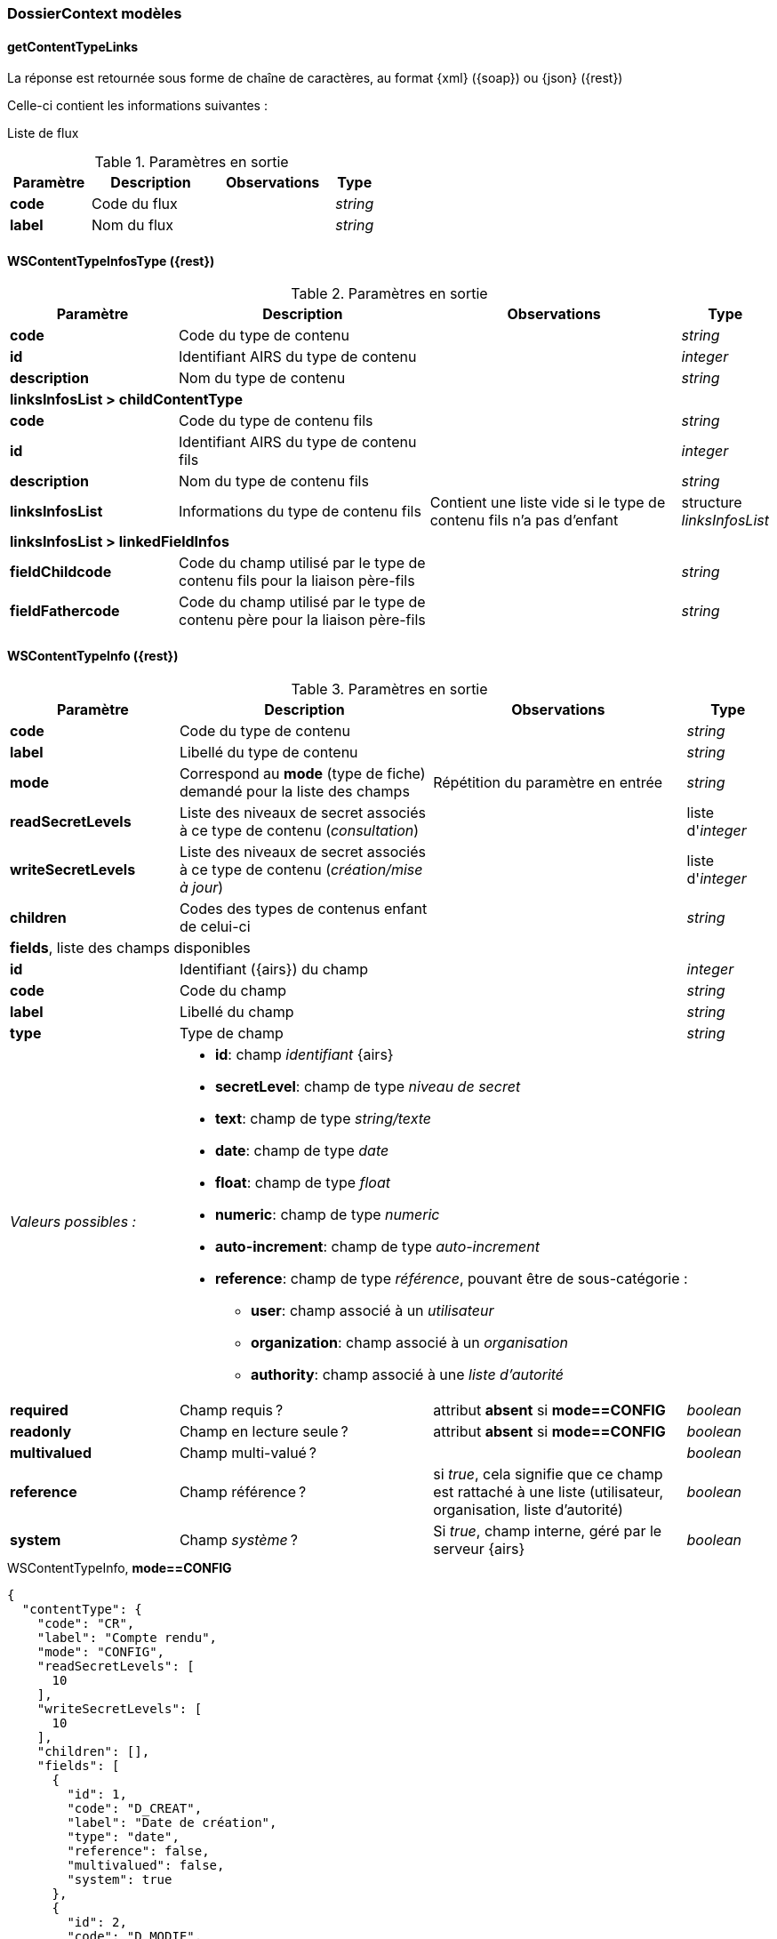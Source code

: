 [[appendix_dossiercontext]]
=== DossierContext modèles

==== *getContentTypeLinks*
La réponse est retournée sous forme de chaîne de caractères,
au format {xml} ({soap}) ou {json} ({rest})

Celle-ci contient les informations suivantes :

Liste de flux
[cols="2a,3a,3a,1a",options="header"]
.Paramètres en sortie
|===
|Paramètre|Description|Observations|Type
|*code*|Code du flux||_string_
|*label*|Nom du flux||_string_
|===


[[appendix_dossiercontext_WSContentTypeInfosType]]
==== *WSContentTypeInfosType* ({rest})

[cols="2a,3a,3a,1a",options="header"]
.Paramètres en sortie
|===
|Paramètre|Description|Observations|Type
|*code*|Code du type de contenu||_string_
|*id*|Identifiant AIRS du type de contenu||_integer_
|*description*|Nom du type de contenu||_string_
4+|*linksInfosList > childContentType*
|*code*|Code du type de contenu fils||_string_
|*id*|Identifiant AIRS du type de contenu fils||_integer_
|*description*|Nom du type de contenu fils||_string_
|*linksInfosList*|Informations du type de contenu fils| Contient une liste vide si le type de contenu fils n'a pas d'enfant|structure _linksInfosList_
4+|*linksInfosList > linkedFieldInfos*
|*fieldChildcode*|Code du champ utilisé par le type de contenu fils pour la liaison père-fils||_string_
|*fieldFathercode*|Code du champ utilisé par le type de contenu père pour la liaison père-fils||_string_
|===

[[appendix_dossiercontext_WSContentTypeInfo]]
==== *WSContentTypeInfo* ({rest})

[cols="2a,3a,3a,1a",options="header"]
.Paramètres en sortie
|===
|Paramètre|Description|Observations|Type
|*code*|Code du type de contenu||_string_
|*label*|Libellé du type de contenu||_string_
|*mode*|Correspond au *mode* (type de fiche) demandé pour la liste des champs|Répétition du paramètre en entrée|_string_
|*readSecretLevels*|Liste des niveaux de secret associés à ce type de contenu (_consultation_)||liste d'_integer_
|*writeSecretLevels*|Liste des niveaux de secret associés à ce type de contenu (_création/mise à jour_)||liste d'_integer_
|*children*|Codes des types de contenus enfant de celui-ci||_string_
4+|*fields*, liste des champs disponibles
|*id*|Identifiant ({airs}) du champ||_integer_
|*code*|Code du champ||_string_
|*label*|Libellé du champ||_string_
|*type* 2+|Type de champ|_string_
|_Valeurs possibles :_ 3+|

* *id*: champ _identifiant_ {airs}
* *secretLevel*: champ de type _niveau de secret_
* *text*: champ de type _string/texte_
* *date*: champ de type _date_
* *float*: champ de type _float_
* *numeric*: champ de type _numeric_
* *auto-increment*: champ de type _auto-increment_
* *reference*: champ de type _référence_, pouvant être de sous-catégorie :
** *user*: champ associé à un _utilisateur_
** *organization*: champ associé à un _organisation_
** *authority*: champ associé à une _liste d'autorité_

|*required*|Champ requis ?|attribut *absent* si *mode==CONFIG*|_boolean_
|*readonly*|Champ en lecture seule ?|attribut *absent* si *mode==CONFIG*|_boolean_
|*multivalued*|Champ multi-valué ?||_boolean_
|*reference*|Champ référence ?|si _true_, cela signifie que ce champ est rattaché à une liste (utilisateur, organisation, liste d'autorité)|_boolean_
|*system*|Champ _système_ ?|Si _true_, champ interne, géré par le serveur {airs}|_boolean_
|===

[[dossiercontext_getcontenttypejson_new_response2]]
[source,json]
.WSContentTypeInfo, *mode==CONFIG*
----
{
  "contentType": {
    "code": "CR",
    "label": "Compte rendu",
    "mode": "CONFIG",
    "readSecretLevels": [
      10
    ],
    "writeSecretLevels": [
      10
    ],
    "children": [],
    "fields": [
      {
        "id": 1,
        "code": "D_CREAT",
        "label": "Date de création",
        "type": "date",
        "reference": false,
        "multivalued": false,
        "system": true
      },
      {
        "id": 2,
        "code": "D_MODIF",
        "label": "Date de modification",
        "type": "date",
        "reference": false,
        "multivalued": false,
        "system": true
      },
      {
        "id": 123,
        "code": "CR_DES",
        "label": "Désignation",
        "type": "text",
        "reference": false,
        "multivalued": false,
        "system": false
      },
      {
        "id": 124,
        "code": "CR_DATE",
        "label": "Date événement",
        "type": "date",
        "reference": false,
        "multivalued": false,
        "system": false
      },
      {
        "id": 125,
        "code": "CR_RESUME",
        "label": "Résumé",
        "type": "text",
        "reference": false,
        "multivalued": false,
        "system": false
      },
      {
        "id": 126,
        "code": "CR_THEME",
        "label": "Thématique",
        "type": "authority",
        "reference": true,
        "multivalued": false,
        "system": false
      },
      {
        "id": 127,
        "code": "CR_REDACTEUR",
        "label": "Rédacteur",
        "type": "user",
        "reference": true,
        "multivalued": false,
        "system": false
      },
      {
        "id": 172,
        "code": "CORRES",
        "label": "correspondent",
        "type": "text",
        "reference": false,
        "multivalued": false,
        "system": false
      },
      {
        "id": 173,
        "code": "MULTI",
        "label": "test champs multi",
        "type": "text",
        "reference": false,
        "multivalued": true,
        "system": false
      },
      {
        "id": 174,
        "code": "MASQUE_NUM",
        "label": "test masque",
        "type": "numeric",
        "reference": false,
        "multivalued": false,
        "system": false
      },
      {
        "id": 175,
        "code": "T_PRIOR",
        "label": "Priorité",
        "type": "authority",
        "reference": true,
        "multivalued": false,
        "system": false
      }
    ]
  }
}
----

[[appendix_dossiercontext_WSContentTypeLinkInfo]]
==== *WSContentTypeLinkInfo* ({rest})

[cols="2a,3a,3a,1a",options="header"]
.Paramètres en sortie
|===
|Paramètre|Description|Observations|Type
|*code*|Code du type de contenu||_string_
|*label*|Libellé du type de contenu||_string_
4+|*children*, liste des content-types _enfants_, de type *WSContentTypeLinkInfo*
4+|*linkedFields*, information sur les champs servant de liens entre content-types.
|*code*|Code du type de contenu *cible*||_string_
|*parentFieldCode*|Code du type de contenu *source* (_parent_)||_string_
|===

